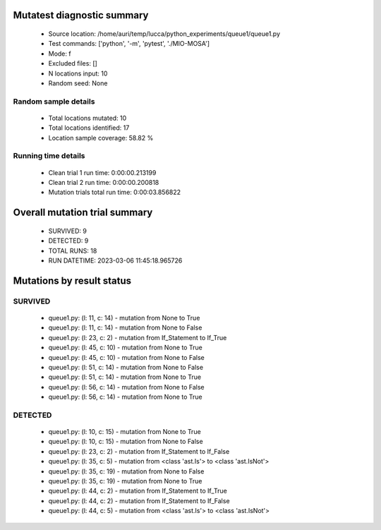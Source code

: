 Mutatest diagnostic summary
===========================
 - Source location: /home/auri/temp/lucca/python_experiments/queue1/queue1.py
 - Test commands: ['python', '-m', 'pytest', './MIO-MOSA']
 - Mode: f
 - Excluded files: []
 - N locations input: 10
 - Random seed: None

Random sample details
---------------------
 - Total locations mutated: 10
 - Total locations identified: 17
 - Location sample coverage: 58.82 %


Running time details
--------------------
 - Clean trial 1 run time: 0:00:00.213199
 - Clean trial 2 run time: 0:00:00.200818
 - Mutation trials total run time: 0:00:03.856822

Overall mutation trial summary
==============================
 - SURVIVED: 9
 - DETECTED: 9
 - TOTAL RUNS: 18
 - RUN DATETIME: 2023-03-06 11:45:18.965726


Mutations by result status
==========================


SURVIVED
--------
 - queue1.py: (l: 11, c: 14) - mutation from None to True
 - queue1.py: (l: 11, c: 14) - mutation from None to False
 - queue1.py: (l: 23, c: 2) - mutation from If_Statement to If_True
 - queue1.py: (l: 45, c: 10) - mutation from None to True
 - queue1.py: (l: 45, c: 10) - mutation from None to False
 - queue1.py: (l: 51, c: 14) - mutation from None to False
 - queue1.py: (l: 51, c: 14) - mutation from None to True
 - queue1.py: (l: 56, c: 14) - mutation from None to False
 - queue1.py: (l: 56, c: 14) - mutation from None to True


DETECTED
--------
 - queue1.py: (l: 10, c: 15) - mutation from None to True
 - queue1.py: (l: 10, c: 15) - mutation from None to False
 - queue1.py: (l: 23, c: 2) - mutation from If_Statement to If_False
 - queue1.py: (l: 35, c: 5) - mutation from <class 'ast.Is'> to <class 'ast.IsNot'>
 - queue1.py: (l: 35, c: 19) - mutation from None to False
 - queue1.py: (l: 35, c: 19) - mutation from None to True
 - queue1.py: (l: 44, c: 2) - mutation from If_Statement to If_True
 - queue1.py: (l: 44, c: 2) - mutation from If_Statement to If_False
 - queue1.py: (l: 44, c: 5) - mutation from <class 'ast.Is'> to <class 'ast.IsNot'>